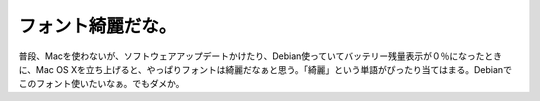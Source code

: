 フォント綺麗だな。
==================

普段、Macを使わないが、ソフトウェアアップデートかけたり、Debian使っていてバッテリー残量表示が０％になったときに、Mac OS Xを立ち上げると、やっぱりフォントは綺麗だなぁと思う。「綺麗」という単語がぴったり当てはまる。Debianでこのフォント使いたいなぁ。でもダメか。






.. author:: default
.. categories:: MacBook
.. tags::
.. comments::
